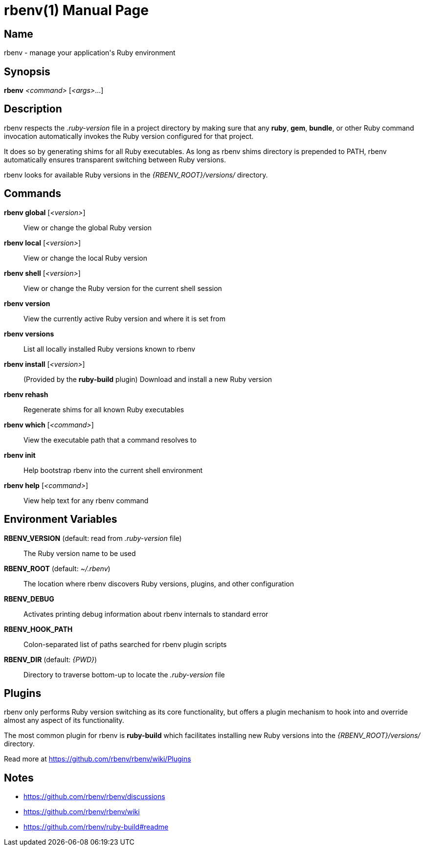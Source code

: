 = rbenv(1)
Mislav Marohnić
:doctype: manpage
:man manual: Rbenv Manual
:man source: rbenv {version}
:man-linkstyle: pass:[blue R < >]

== Name

rbenv - manage your application's Ruby environment

== Synopsis

*rbenv* _<command>_ [_<args>_...]

== Description

rbenv respects the _.ruby-version_ file in a project directory by making sure that any *ruby*, *gem*, *bundle*, or other Ruby command invocation automatically invokes the Ruby version configured for that project.

It does so by generating shims for all Ruby executables. As long as rbenv shims directory is prepended to PATH, rbenv automatically ensures transparent switching between Ruby versions.

rbenv looks for available Ruby versions in the _{RBENV_ROOT}/versions/_ directory.

== Commands

*rbenv global* [_<version>_]::
  View or change the global Ruby version

*rbenv local* [_<version>_]::
  View or change the local Ruby version

*rbenv shell* [_<version>_]::
  View or change the Ruby version for the current shell session

*rbenv version*::
  View the currently active Ruby version and where it is set from

*rbenv versions*::
  List all locally installed Ruby versions known to rbenv

*rbenv install* [_<version>_]::
  (Provided by the *ruby-build* plugin) Download and install a new Ruby version

*rbenv rehash*::
  Regenerate shims for all known Ruby executables

*rbenv which* [_<command>_]::
  View the executable path that a command resolves to

*rbenv init*::
  Help bootstrap rbenv into the current shell environment

*rbenv help* [_<command>_]::
  View help text for any rbenv command

== Environment Variables

*RBENV_VERSION* (default: read from _.ruby-version_ file)::
  The Ruby version name to be used

*RBENV_ROOT* (default: _~/.rbenv_)::
  The location where rbenv discovers Ruby versions, plugins, and other configuration

*RBENV_DEBUG*::
  Activates printing debug information about rbenv internals to standard error

*RBENV_HOOK_PATH*::
  Colon-separated list of paths searched for rbenv plugin scripts

*RBENV_DIR* (default: _{PWD}_)::
  Directory to traverse bottom-up to locate the _.ruby-version_ file

== Plugins

rbenv only performs Ruby version switching as its core functionality, but offers a plugin mechanism to hook into and override almost any aspect of its functionality.

The most common plugin for rbenv is *ruby-build* which facilitates installing new Ruby versions into the _{RBENV_ROOT}/versions/_ directory.

Read more at https://github.com/rbenv/rbenv/wiki/Plugins

== Notes

* https://github.com/rbenv/rbenv/discussions

* https://github.com/rbenv/rbenv/wiki

* https://github.com/rbenv/ruby-build#readme
